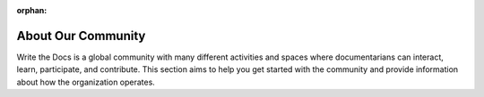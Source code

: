 :orphan:

About Our Community
===================

Write the Docs is a global community with many different activities and spaces where documentarians can interact, learn, participate, and contribute. This section aims to help you get started with the community and provide information about how the organization operates.
